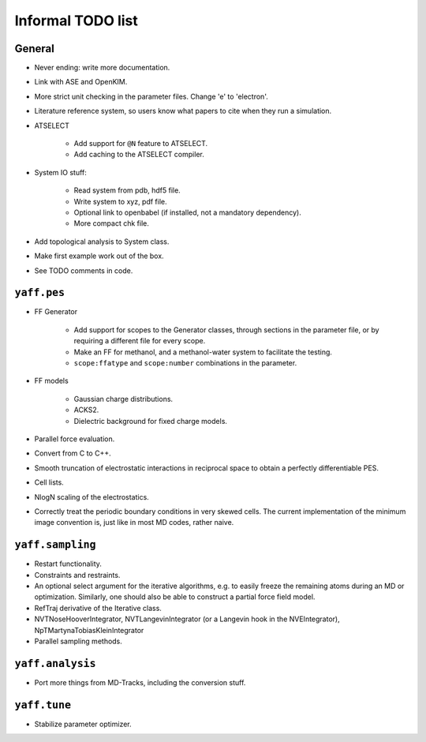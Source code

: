 Informal TODO list
##################

General
=======

* Never ending: write more documentation.

* Link with ASE and OpenKIM.

* More strict unit checking in the parameter files. Change 'e' to 'electron'.

* Literature reference system, so users know what papers to cite when they run a
  simulation.

* ATSELECT

    - Add support for ``@N`` feature to ATSELECT.
    - Add caching to the ATSELECT compiler.

* System IO stuff:

    - Read system from pdb, hdf5 file.
    - Write system to xyz, pdf file.
    - Optional link to openbabel (if installed, not a mandatory dependency).
    - More compact chk file.

* Add topological analysis to System class.

* Make first example work out of the box.

* See TODO comments in code.


``yaff.pes``
============

* FF Generator

    - Add support for scopes to the Generator classes, through sections in the
      parameter file, or by requiring a different file for every scope.
    - Make an FF for methanol, and a methanol-water system to facilitate the testing.
    - ``scope:ffatype`` and ``scope:number`` combinations in the parameter.

* FF models

    - Gaussian charge distributions.
    - ACKS2.
    - Dielectric background for fixed charge models.

* Parallel force evaluation.

* Convert from C to C++.

* Smooth truncation of electrostatic interactions in reciprocal space to obtain
  a perfectly differentiable PES.

* Cell lists.

* NlogN scaling of the electrostatics.

* Correctly treat the periodic boundary conditions in very skewed cells.
  The current implementation of the minimum image convention is, just like in
  most MD codes, rather naive.



``yaff.sampling``
=================

* Restart functionality.

* Constraints and restraints.

* An optional select argument for the iterative algorithms, e.g. to easily freeze
  the remaining atoms during an MD or optimization. Similarly, one should also
  be able to construct a partial force field model.

* RefTraj derivative of the Iterative class.

* NVTNoseHooverIntegrator, NVTLangevinIntegrator (or a Langevin hook in the
  NVEIntegrator), NpTMartynaTobiasKleinIntegrator

* Parallel sampling methods.



``yaff.analysis``
=================

* Port more things from MD-Tracks, including the conversion stuff.


``yaff.tune``
=============

* Stabilize parameter optimizer.
